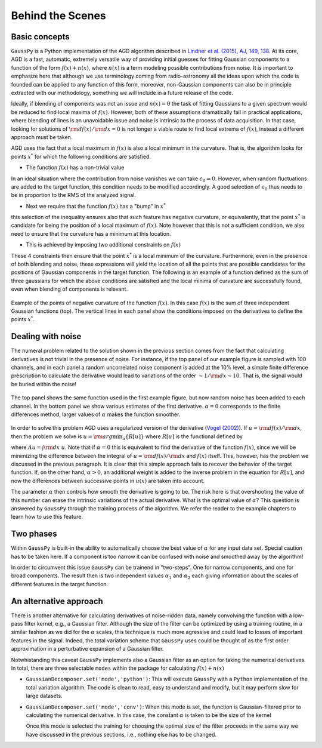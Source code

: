 .. _method:

=================
Behind the Scenes
=================

Basic concepts
--------------

``GaussPy`` is a Python implementation of the AGD algorithm described
in `Lindner et al. (2015), AJ, 149, 138
<http://iopscience.iop.org/article/10.1088/0004-6256/149/4/138/meta>`_. At
its core, AGD is a fast, automatic, extremely versatile way of
providing initial guesses for fitting Gaussian components to a
function of the form :math:`f(x) + n(x)`, where :math:`n(x)` is a term
modeling possible contributions from noise. It is important to
emphasize here that although we use terminology coming from
radio-astronomy all the ideas upon which the code is founded can be
applied to any function of this form, moreover, non-Gaussian
components can also be in principle extracted with our methodology,
something we will include in a future release of the code.


Ideally, if blending of components was not an issue and :math:`n(x)=0`
the task of fitting Gaussians to a given spectrum would be reduced to
find local maxima of :math:`f(x)`. However, both of these assumptions
dramatically fail in practical applications, where blending of lines
is an unavoidable issue and noise is intrinsic to the process of data
acquisition. In that case, looking for solutions of :math:`{\rm
d}f(x)/{\rm d}x = 0` is not longer a viable route to find local
extrema of :math:`f(x)`, instead a different approach must be taken.

AGD uses the fact that a local maximum in :math:`f(x)` is also a local
minimum in the curvature. That is, the algorithm looks for points
:math:`x^*` for which the following conditions are satisfied.

* The function :math:`f(x)` has a non-trivial value

.. math::  f(x^*) > \epsilon_0.
   :label: f0const

In an ideal situation where the contribution from noise vanishes we
can take :math:`\epsilon_0=0`. However, when random fluctuations are
added to the target function, this condition needs to be modified
accordingly. A good selection of :math:`\epsilon_0` thus needs to be
in proportion to the RMS of the analyzed signal.
      

* Next we require that the function :math:`f(x)` has a "bump" in
  :math:`x^*`

.. math::  \left.\frac{{\rm d}^2f}{{\rm d}x^2}\right|_{x=x^*}  < 0,
   :label: f2const

this selection of the inequality ensures also that such feature has
negative curvature, or equivalently, that the point :math:`x^*` is
candidate for being the position of a local maximum of
:math:`f(x)`. Note however that this is not a sufficient condition, we
also need to ensure that the curvature has a minimum at this location.
      
* This is achieved by imposing two additional constraints on
  :math:`f(x)`

.. math:: \left.\frac{{\rm d}^3f}{{\rm d}x^3}\right|_{x=x^*} = 0
   :label: f3const

.. math:: \left.\frac{{\rm d}^4f}{{\rm d}x^4}\right|_{x=x^*} > 0
   :label: f4const
            

These 4 constraints then ensure that the point :math:`x^*` is a local
minimum of the curvature. Furthermore, even in the presence of both
blending and noise, these expressions will yield the location of all
the points that are possible candidates for the positions of Gaussian
components in the target function. The following is an
example of a function defined as the sum of three gaussians for which
the above conditions are satisfied and the
local minima of curvature are successfully found, even when blending
of components is relevant.

.. _curvature:

.. figure:: curvature.png
    :width: 4in
    :align: center
    :figclass: align-center
    :alt: alternate text

    Example of the points of negative curvature of the function
    :math:`f(x)`. In this case :math:`f(x)` is the sum of three
    independent Gaussian functions (top). The vertical lines in each
    panel show the conditions imposed on the derivatives to define the
    points :math:`x^*`.



Dealing with noise
------------------

The numeral problem related to the solution shown in the previous
section comes from the fact that calculating derivatives
is not trivial in the presence of noise. For instance,
if the top panel of our example figure is sampled with 100
channels, and in each panel a random uncorrelated noise component is
added at the 10% level, a simple finite difference prescription to
calculate the derivative would lead to variations of the order
:math:`\sim 1 / {\rm d}x \sim 10`. That is, the signal would be buried
within the noise! 

.. _deriv:

.. figure:: deriv.png
    :width: 4in
    :align: center
    :figclass: align-center
    :alt: alternate text

    The top panel shows the same function used in
    the first example figure, but now random noise has been added to each
    channel. In the bottom panel we show various estimates of the
    first derivative. :math:`\alpha=0` corresponds to the finite
    differences method, larger values of :math:`\alpha` makes the
    function smoother.

In order to solve this problem AGD uses a regularized version of the
derivative (`Vogel (2002)
<http://www.amazon.com/Computational-Methods-Problems-Frontiers-Mathematics/dp/0898715075>`_). If
:math:`u = {\rm d}f(x)/{\rm d}x`, then the problem we solve is
:math:`u = {\rm arg}\min_u\{R[u]\}` where :math:`R[u]` is the
functional defined by

.. math:: R[u] = \int | A u - f | + \alpha \int \sqrt{(Du)^2 +
          \beta^2},
   :label: deriv

where :math:`A u = \int {\rm d}x\; u`. Note that if :math:`\alpha=0`
this is equivalent to find the derivative of the function
:math:`f(x)`, since we will be minimizing the difference between the
integral of :math:`u = {\rm d}f(x)/{\rm d}x` and :math:`f(x)`
itself. This, however, has the problem we discussed in the previous
paragraph. It is clear that this
simple approach fails to recover the behavior of the target
function. If, on the other hand, :math:`\alpha > 0`, an additional
weight is added to the inverse problem in the equation for :math:`R[u]`, 
and now the differences between successive points in :math:`u(x)` are taken into
account. 

The parameter :math:`\alpha` then controls how smooth the derivative
is going to be. The risk here is that overshooting the value of this
number can erase the intrinsic variations of the actual
derivative. What is the optimal value of :math:`\alpha`? This question
is answered by ``GaussPy`` through the training process of the
algorithm. We refer the reader to the example chapters to learn how to
use this feature.



Two phases
----------
 
Within ``GaussPy`` is built-in the ability to automatically choose the
best value of :math:`\alpha` for any input data set. Special caution
has to be taken here. If a component is too narrow it can be confused
with noise and smoothed away by the algorithm!

In order to circumvent this issue ``GaussPy`` can be trainend in
"two-steps". One for narrow components, and one for broad
components. The result then is two independent values :math:`\alpha_1`
and :math:`\alpha_2` each giving information about the scales of
different features in the target function.

An alternative approach
-----------------------

There is another alternative for calculating derivatives of
noise-ridden data, namely convolving the function with a low-pass
filter kernel, e.g., a Gaussian filter. Although the size of the
filter can be optimized by using a training routine, in a similar
fashion as we did for the :math:`\alpha` scales, this technique is much
more agressive and could lead to losses of important features in the
signal. Indeed, the total variation scheme that ``GaussPy`` uses could
be thought of as the first order approximation in a perturbative
expansion of a Gaussian filter.

Notwhistanding this caveat ``GaussPy`` implements also a Gaussian
filter as an option for taking the numerical derivatives. In total,
there are three selectable ``modes`` within the package for
calculating :math:`f(x) + n(x)` 


* ``GaussianDecomposer.set('mode','python')``: This will execute
  ``GaussPy`` with a ``Python`` implementation of the total variation
  algorithm. The code is clean to read, easy to understand and modify,
  but it may perform slow for large datasets.


* ``GaussianDecomposer.set('mode','conv')``: When this mode is set,
  the function is Gaussian-filtered prior to calculating the numerical
  derivative. In this case, the constant :math:`\alpha` is taken to be
  the size of the kernel

  .. math:: \tilde{f}(x) = (f \star K_\alpha)(x) \quad\mbox{with}\quad
	  K_\alpha(x) = \frac{1}{\sqrt{2\pi \alpha^2}}{\rm e}^{-x^2/2\alpha^2}.
     :label: kernel

  Once this mode is selected the training for choosing the optimal
  size of the filter proceeds in the same way we have discussed in the
  previous sections, i.e., nothing else has to be changed.



